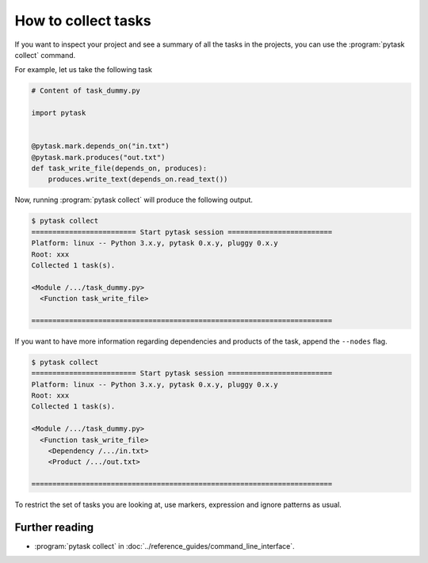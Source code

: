 How to collect tasks
====================

If you want to inspect your project and see a summary of all the tasks in the projects,
you can use the :program:`pytask collect` command.

For example, let us take the following task

.. code-block:: python

    # Content of task_dummy.py

    import pytask


    @pytask.mark.depends_on("in.txt")
    @pytask.mark.produces("out.txt")
    def task_write_file(depends_on, produces):
        produces.write_text(depends_on.read_text())


Now, running :program:`pytask collect` will produce the following output.

.. code-block:: console

    $ pytask collect
    ========================= Start pytask session =========================
    Platform: linux -- Python 3.x.y, pytask 0.x.y, pluggy 0.x.y
    Root: xxx
    Collected 1 task(s).

    <Module /.../task_dummy.py>
      <Function task_write_file>

    ========================================================================

If you want to have more information regarding dependencies and products of the task,
append the ``--nodes`` flag.

.. code-block:: console

    $ pytask collect
    ========================= Start pytask session =========================
    Platform: linux -- Python 3.x.y, pytask 0.x.y, pluggy 0.x.y
    Root: xxx
    Collected 1 task(s).

    <Module /.../task_dummy.py>
      <Function task_write_file>
        <Dependency /.../in.txt>
        <Product /.../out.txt>

    ========================================================================

To restrict the set of tasks you are looking at, use markers, expression and ignore
patterns as usual.


Further reading
---------------

- :program:`pytask collect` in :doc:`../reference_guides/command_line_interface`.
